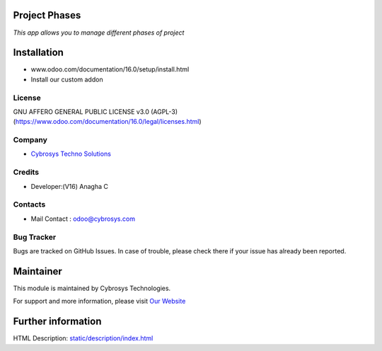 .. image:: https://img.shields.io/badge/licence-AGPL--3-blue.svg
    :target: http://www.gnu.org/licenses/agpl-3.0-standalone.html
    :alt: License: AGPL-3

Project Phases
==============
*This app allows you to manage different phases of project*

Installation
============
- www.odoo.com/documentation/16.0/setup/install.html
- Install our custom addon

License
-------
GNU AFFERO GENERAL PUBLIC LICENSE v3.0 (AGPL-3)
(https://www.odoo.com/documentation/16.0/legal/licenses.html)

Company
-------
* `Cybrosys Techno Solutions <https://cybrosys.com/>`__

Credits
-------
* Developer:(V16) Anagha C

Contacts
--------
* Mail Contact : odoo@cybrosys.com

Bug Tracker
-----------
Bugs are tracked on GitHub Issues. In case of trouble, please check there if your issue has already been reported.

Maintainer
==========
.. image:: https://cybrosys.com/images/logo.png
   :target: https://cybrosys.com

This module is maintained by Cybrosys Technologies.

For support and more information, please visit `Our Website <https://cybrosys.com/>`__

Further information
===================
HTML Description: `<static/description/index.html>`__